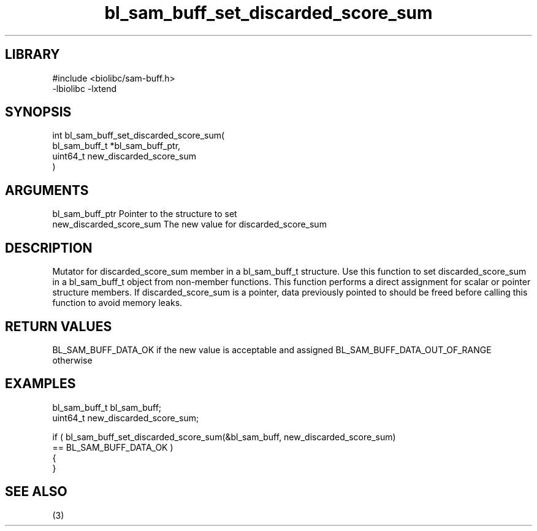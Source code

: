 \" Generated by c2man from bl_sam_buff_set_discarded_score_sum.c
.TH bl_sam_buff_set_discarded_score_sum 3

.SH LIBRARY
\" Indicate #includes, library name, -L and -l flags
.nf
.na
#include <biolibc/sam-buff.h>
-lbiolibc -lxtend
.ad
.fi

\" Convention:
\" Underline anything that is typed verbatim - commands, etc.
.SH SYNOPSIS
.PP
.nf
.na
int     bl_sam_buff_set_discarded_score_sum(
            bl_sam_buff_t *bl_sam_buff_ptr,
            uint64_t new_discarded_score_sum
            )
.ad
.fi

.SH ARGUMENTS
.nf
.na
bl_sam_buff_ptr Pointer to the structure to set
new_discarded_score_sum The new value for discarded_score_sum
.ad
.fi

.SH DESCRIPTION

Mutator for discarded_score_sum member in a bl_sam_buff_t structure.
Use this function to set discarded_score_sum in a bl_sam_buff_t object
from non-member functions.  This function performs a direct
assignment for scalar or pointer structure members.  If
discarded_score_sum is a pointer, data previously pointed to should
be freed before calling this function to avoid memory
leaks.

.SH RETURN VALUES

BL_SAM_BUFF_DATA_OK if the new value is acceptable and assigned
BL_SAM_BUFF_DATA_OUT_OF_RANGE otherwise

.SH EXAMPLES
.nf
.na

bl_sam_buff_t   bl_sam_buff;
uint64_t        new_discarded_score_sum;

if ( bl_sam_buff_set_discarded_score_sum(&bl_sam_buff, new_discarded_score_sum)
        == BL_SAM_BUFF_DATA_OK )
{
}
.ad
.fi

.SH SEE ALSO

(3)


